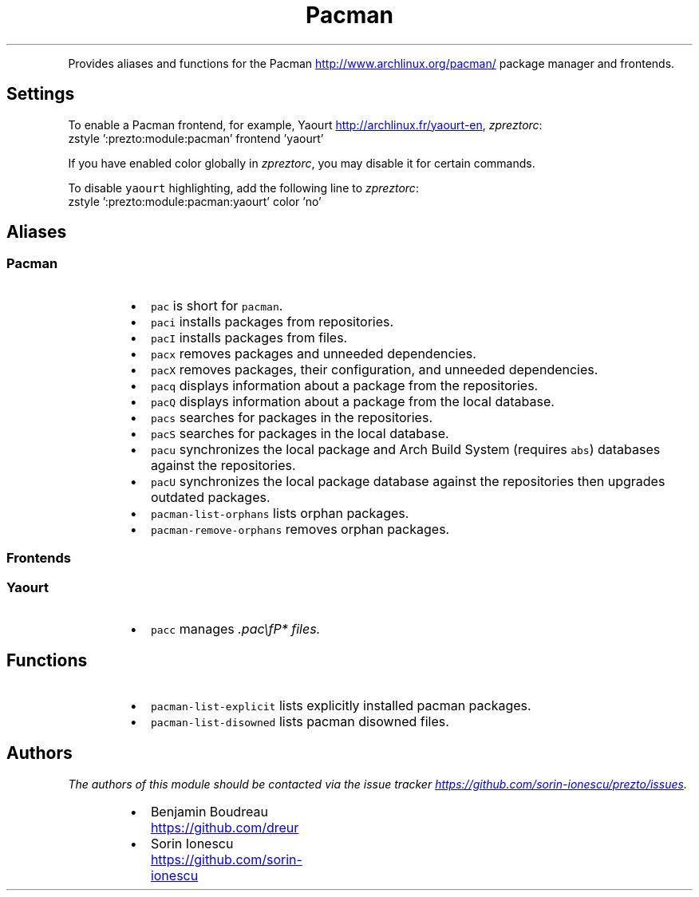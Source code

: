 .TH Pacman
.PP
Provides aliases and functions for the Pacman
.UR http://www.archlinux.org/pacman/
.UE
package manager and
frontends.
.SH Settings
.PP
To enable a Pacman frontend, for example, Yaourt
.UR http://archlinux.fr/yaourt-en
.UE , add the following line to
\fIzpreztorc\fP:
.nf
zstyle ':prezto:module:pacman' frontend 'yaourt'
.fi
.PP
If you have enabled color globally in \fIzpreztorc\fP, you may disable it for certain
commands.
.PP
To disable \fB\fCyaourt\fR highlighting, add the following line to \fIzpreztorc\fP:
.nf
zstyle ':prezto:module:pacman:yaourt' color 'no'
.fi
.SH Aliases
.SS Pacman
.RS
.IP \(bu 2
\fB\fCpac\fR is short for \fB\fCpacman\fR.
.IP \(bu 2
\fB\fCpaci\fR installs packages from repositories.
.IP \(bu 2
\fB\fCpacI\fR installs packages from files.
.IP \(bu 2
\fB\fCpacx\fR removes packages and unneeded dependencies.
.IP \(bu 2
\fB\fCpacX\fR removes packages, their configuration, and unneeded dependencies.
.IP \(bu 2
\fB\fCpacq\fR displays information about a package from the repositories.
.IP \(bu 2
\fB\fCpacQ\fR displays information about a package from the local database.
.IP \(bu 2
\fB\fCpacs\fR searches for packages in the repositories.
.IP \(bu 2
\fB\fCpacS\fR searches for packages in the local database.
.IP \(bu 2
\fB\fCpacu\fR synchronizes the local package and Arch Build System (requires \fB\fCabs\fR)
databases against the repositories.
.IP \(bu 2
\fB\fCpacU\fR synchronizes the local package database against the repositories then
upgrades outdated packages.
.IP \(bu 2
\fB\fCpacman-list-orphans\fR lists orphan packages.
.IP \(bu 2
\fB\fCpacman-remove-orphans\fR removes orphan packages.
.RE
.SS Frontends
.SS Yaourt
.RS
.IP \(bu 2
\fB\fCpacc\fR manages \fI.pac\\fP* files.
.RE
.SH Functions
.RS
.IP \(bu 2
\fB\fCpacman-list-explicit\fR lists explicitly installed pacman packages.
.IP \(bu 2
\fB\fCpacman-list-disowned\fR lists pacman disowned files.
.RE
.SH Authors
.PP
\fIThe authors of this module should be contacted via the issue tracker
.UR https://github.com/sorin-ionescu/prezto/issues
.UE .\fP
.RS
.IP \(bu 2
Benjamin Boudreau
.UR https://github.com/dreur
.UE
.IP \(bu 2
Sorin Ionescu
.UR https://github.com/sorin-ionescu
.UE
.RE
